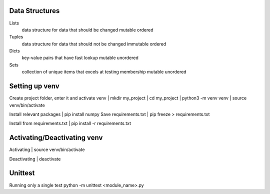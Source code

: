 ===============
Data Structures
===============

Lists
   data structure for data that should be changed
   mutable
   ordered

Tuples
   data structure for data that should not be changed
   immutable
   ordered

Dicts
   key-value pairs that have fast lookup
   mutable
   unordered

Sets
   collection of unique items that excels at testing membership
   mutable
   unordered

===============
Setting up venv
===============

Create project folder, enter it and activate venv
| mkdir my_project
| cd my_project
| python3 -m venv venv
| source venv/bin/activate

Install relevant packages
| pip install numpy
Save requirements.txt
| pip freeze > requirements.txt

Install from requirements.txt
| pip install -r requirements.txt

===============
Activating/Deactivating venv
===============
Activating
| source venv/bin/activate

Deactivating
| deactivate

===============
Unittest
===============
Running only a single test
python -m unittest <module_name>.py
